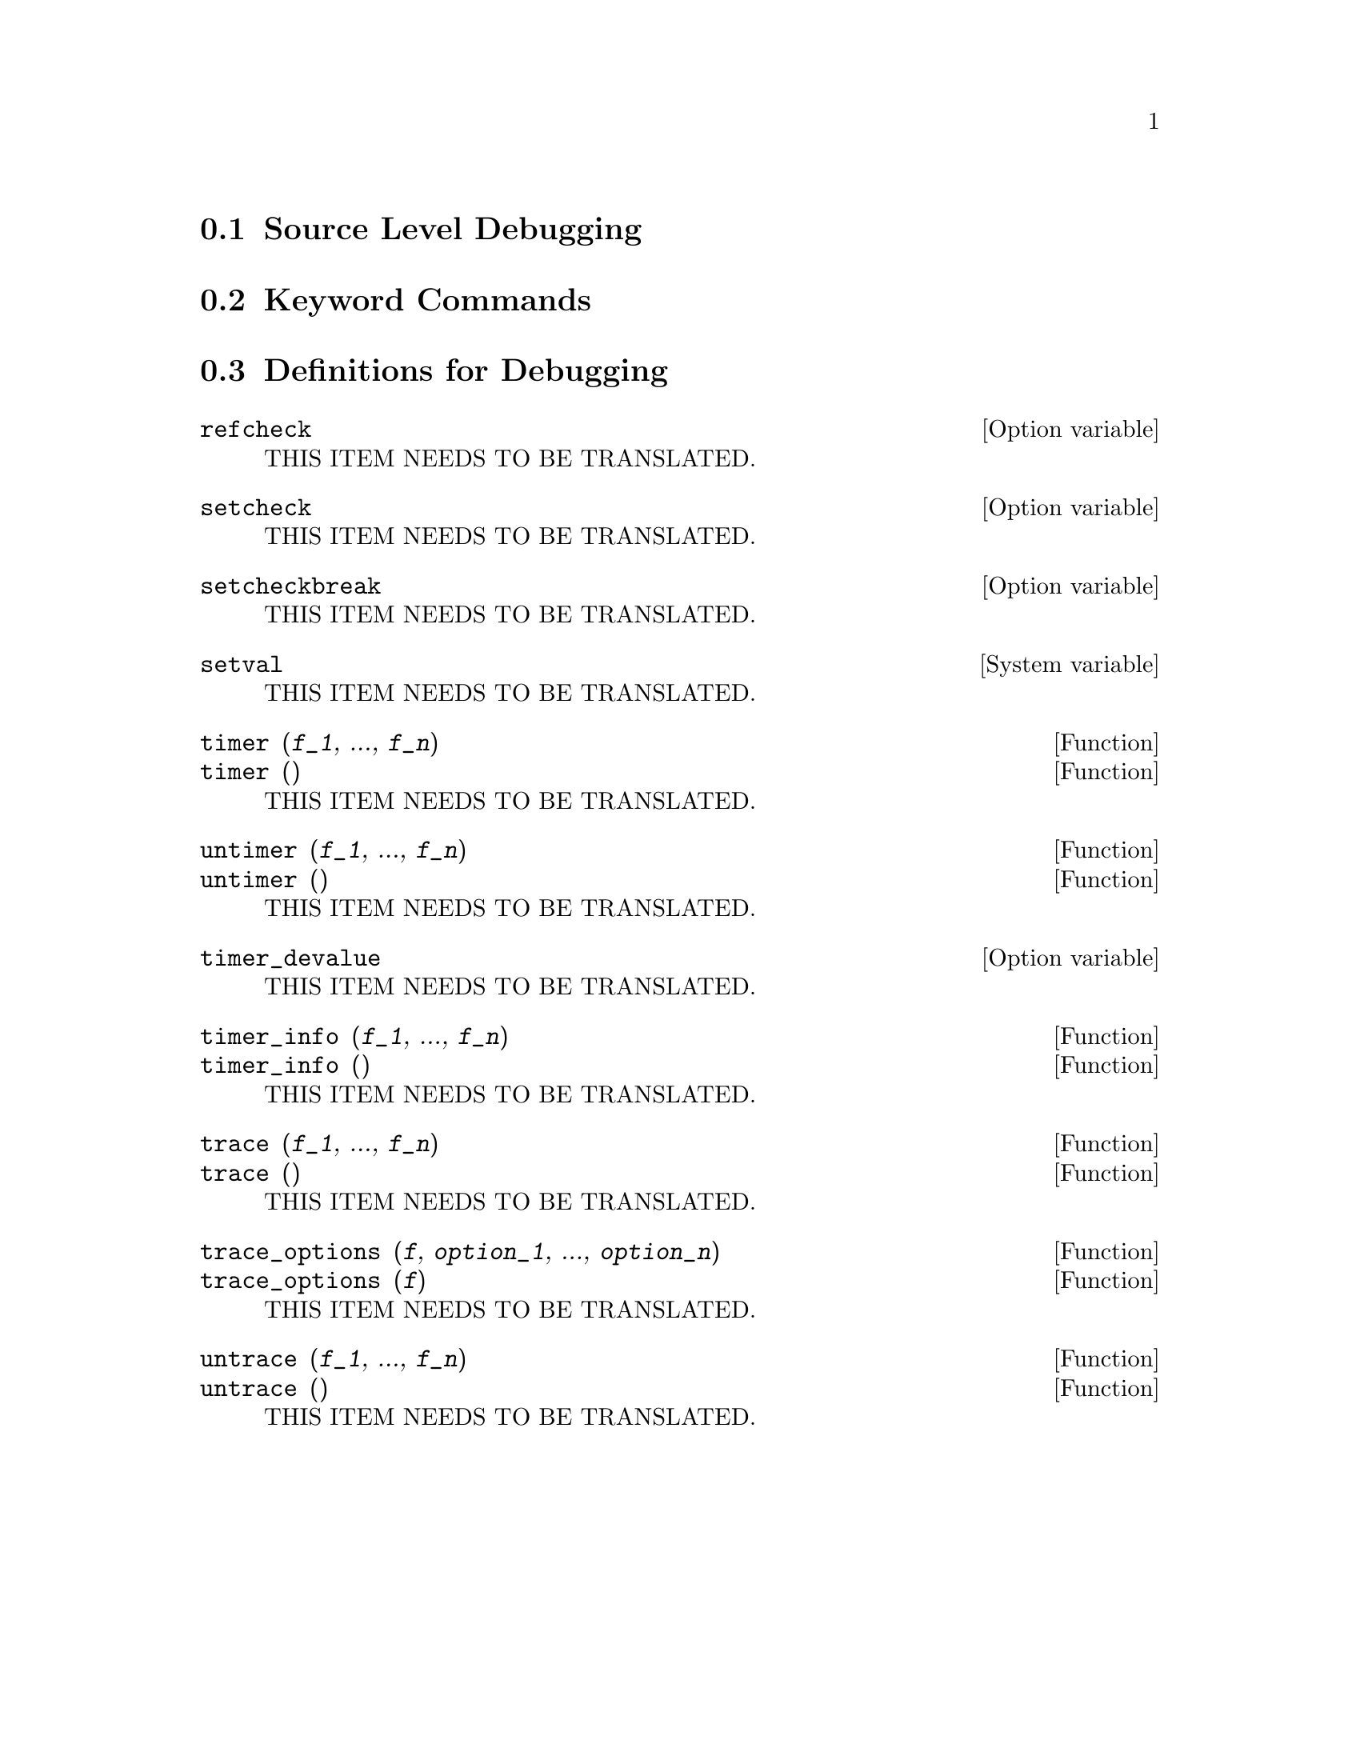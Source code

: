 @menu
* Source Level Debugging::
* Keyword Commands::
* Definitions for Debugging::   
@end menu

@node Source Level Debugging, Keyword Commands, , Debugging
@section Source Level Debugging

@node Keyword Commands, Definitions for Debugging, Source Level Debugging, Debugging
@section Keyword Commands

@node Definitions for Debugging, , Keyword Commands, Debugging
@section Definitions for Debugging

@defvr {Option variable} refcheck
THIS ITEM NEEDS TO BE TRANSLATED.
@end defvr

@defvr {Option variable} setcheck
THIS ITEM NEEDS TO BE TRANSLATED.
@end defvr

@defvr {Option variable} setcheckbreak
THIS ITEM NEEDS TO BE TRANSLATED.
@end defvr

@defvr {System variable} setval
THIS ITEM NEEDS TO BE TRANSLATED.
@end defvr

@deffn {Function} timer (@var{f_1}, ..., @var{f_n})
@deffnx {Function} timer ()
THIS ITEM NEEDS TO BE TRANSLATED.
@end deffn

@deffn {Function} untimer (@var{f_1}, ..., @var{f_n})
@deffnx {Function} untimer ()
THIS ITEM NEEDS TO BE TRANSLATED.
@end deffn

@defvr {Option variable} timer_devalue
THIS ITEM NEEDS TO BE TRANSLATED.
@end defvr

@deffn {Function} timer_info (@var{f_1}, ..., @var{f_n})
@deffnx {Function} timer_info ()
THIS ITEM NEEDS TO BE TRANSLATED.
@end deffn

@deffn {Function} trace (@var{f_1}, ..., @var{f_n})
@deffnx {Function} trace ()
THIS ITEM NEEDS TO BE TRANSLATED.
@end deffn

@deffn {Function} trace_options (@var{f}, @var{option_1}, ..., @var{option_n})
@deffnx {Function} trace_options (@var{f})
THIS ITEM NEEDS TO BE TRANSLATED.
@end deffn

@deffn {Function} untrace (@var{f_1}, ..., @var{f_n})
@deffnx {Function} untrace ()
THIS ITEM NEEDS TO BE TRANSLATED.
@end deffn


